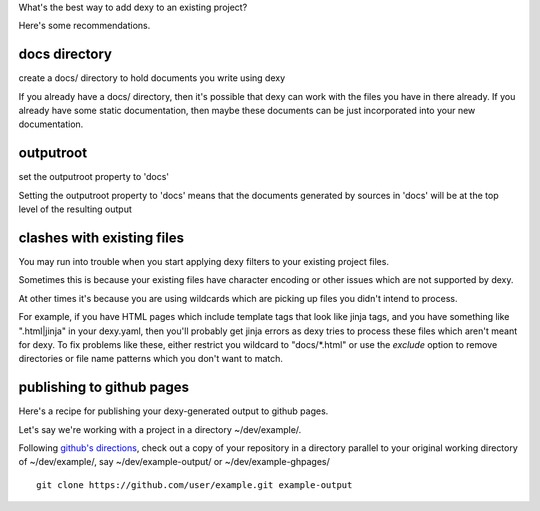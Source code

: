 What's the best way to add dexy to an existing project?

Here's some recommendations.

docs directory
--------------

create a docs/ directory to hold documents you write using dexy

If you already have a docs/ directory, then it's possible that dexy can work with the files you have in there already. If you already have some static documentation, then maybe these documents can be just incorporated into your new documentation.


outputroot
----------

set the outputroot property to 'docs'

Setting the outputroot property to 'docs' means that the documents generated by sources in 'docs' will be at the top level of the resulting output



clashes with existing files
---------------------------

You may run into trouble when you start applying dexy filters to your existing project files.

Sometimes this is because your existing files have character encoding or other issues which are not supported by dexy.

At other times it's because you are using wildcards which are picking up files you didn't intend to process.

For example, if you have HTML pages which include template tags that look like
jinja tags, and you have something like ".html|jinja" in your dexy.yaml, then
you'll probably get jinja errors as dexy tries to process these files which
aren't meant for dexy. To fix problems like these, either restrict you wildcard
to "docs/\*.html" or use the `exclude` option to remove directories or file
name patterns which you don't want to match.


publishing to github pages
--------------------------

Here's a recipe for publishing your dexy-generated output to github pages.

Let's say we're working with a project in a directory ~/dev/example/.

Following `github's directions
<https://help.github.com/articles/creating-project-pages-manually>`__, check
out a copy of your repository in a directory parallel to your original working
directory of ~/dev/example/, say ~/dev/example-output/ or
~/dev/example-ghpages/

::
    
    git clone https://github.com/user/example.git example-output


